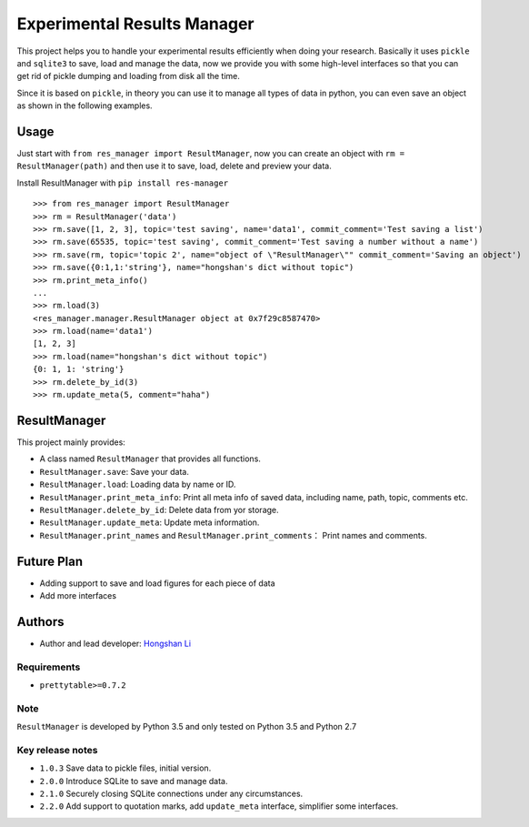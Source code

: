 ============================
Experimental Results Manager
============================

This project helps you to handle your experimental results efficiently when doing your research. Basically it uses ``pickle`` and ``sqlite3`` to save, load and manage the data, now we provide you with some high-level interfaces so that you can get rid of pickle dumping and loading from disk all the time.

Since it is based on ``pickle``, in theory you can use it to manage all types of data in python, you can even save an object as shown in the following examples.

Usage
=====

Just start with ``from res_manager import ResultManager``, now you can create an object with ``rm = ResultManager(path)`` and then use it to save, load, delete and preview your data.

Install ResultManager with ``pip install res-manager``

::

    >>> from res_manager import ResultManager
    >>> rm = ResultManager('data')
    >>> rm.save([1, 2, 3], topic='test saving', name='data1', commit_comment='Test saving a list')
    >>> rm.save(65535, topic='test saving', commit_comment='Test saving a number without a name')
    >>> rm.save(rm, topic='topic 2', name="object of \"ResultManager\"" commit_comment='Saving an object')
    >>> rm.save({0:1,1:'string'}, name="hongshan's dict without topic")
    >>> rm.print_meta_info()
    ...
    >>> rm.load(3)
    <res_manager.manager.ResultManager object at 0x7f29c8587470>
    >>> rm.load(name='data1')
    [1, 2, 3]
    >>> rm.load(name="hongshan's dict without topic")
    {0: 1, 1: 'string'}
    >>> rm.delete_by_id(3)
    >>> rm.update_meta(5, comment="haha")

ResultManager
=============

This project mainly provides:

* A class named ``ResultManager`` that provides all functions.
* ``ResultManager.save``: Save your data.
* ``ResultManager.load``: Loading data by name or ID.
* ``ResultManager.print_meta_info``: Print all meta info of saved data, including name, path, topic, comments etc.
* ``ResultManager.delete_by_id``: Delete data from yor storage.
* ``ResultManager.update_meta``: Update meta information.
* ``ResultManager.print_names`` and ``ResultManager.print_comments``： Print names and comments.

Future Plan
===========

* Adding support to save and load figures for each piece of data
* Add more interfaces

Authors
=======

* Author and lead developer: `Hongshan Li`_

.. _`Hongshan Li`: https://www.hsli.top


Requirements
------------

* ``prettytable>=0.7.2``

Note
----

``ResultManager`` is developed by Python 3.5 and only tested on Python 3.5 and Python 2.7


Key release notes
-----------------

* ``1.0.3`` Save data to pickle files, initial version.
* ``2.0.0`` Introduce SQLite to save and manage data.
* ``2.1.0`` Securely closing SQLite connections under any circumstances.
* ``2.2.0`` Add support to quotation marks, add ``update_meta`` interface, simplifier some interfaces.
